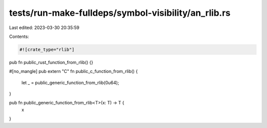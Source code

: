 tests/run-make-fulldeps/symbol-visibility/an_rlib.rs
====================================================

Last edited: 2023-03-30 20:35:59

Contents:

.. code-block:: rs

    #![crate_type="rlib"]

pub fn public_rust_function_from_rlib() {}

#[no_mangle]
pub extern "C" fn public_c_function_from_rlib() {
    let _ = public_generic_function_from_rlib(0u64);
}

pub fn public_generic_function_from_rlib<T>(x: T) -> T {
    x
}


